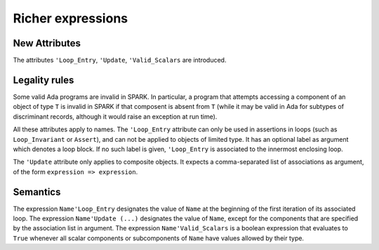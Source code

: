 Richer expressions
==================

New Attributes
--------------

The attributes ``'Loop_Entry``, ``'Update``, ``'Valid_Scalars`` are
introduced.

.. todo::
  Need to discuss the use/need for ``'Loop_Entry`` that apply to an outer
  loop, to be used in the expression of an inner loop invariant. If we want
  to support that, we will need special rules to prevent the use of a name
  of an object that does not exist at loop entry.

Legality rules
--------------

Some valid Ada programs are invalid in SPARK. In particular, a program that
attempts accessing a component of an object of type ``T`` is invalid in SPARK
if that composent is absent from ``T`` (while it may be valid in Ada for
subtypes of discriminant records, although it would raise an exception at run
time).

.. todo::
  Need to discuss 'Loop_Entry execution model, in particular when does the
  object go out of scope (leading to e.g. finalization call)

All these attributes apply to names. The ``'Loop_Entry`` attribute can only be
used in assertions in loops (such as ``Loop_Invariant`` or ``Assert``), and
can not be applied to objects of limited type. It has an optional label
as argument which denotes a loop block. If no such label is given,
``'Loop_Entry`` is associated to the innermost enclosing loop.

The ``'Update`` attribute only applies to composite objects. It expects a
comma-separated list of associations as argument, of the form ``expression =>
expression``.

Semantics
---------

The expression ``Name'Loop_Entry`` designates the value of ``Name`` at the
beginning of the first iteration of its associated loop. The expression
``Name'Update (...)`` designates the value of ``Name``, except for the
components that are specified by the association list in argument. The
expression ``Name'Valid_Scalars`` is a boolean expression that evaluates to
``True`` whenever all scalar components or subcomponents of ``Name`` have
values allowed by their type.
